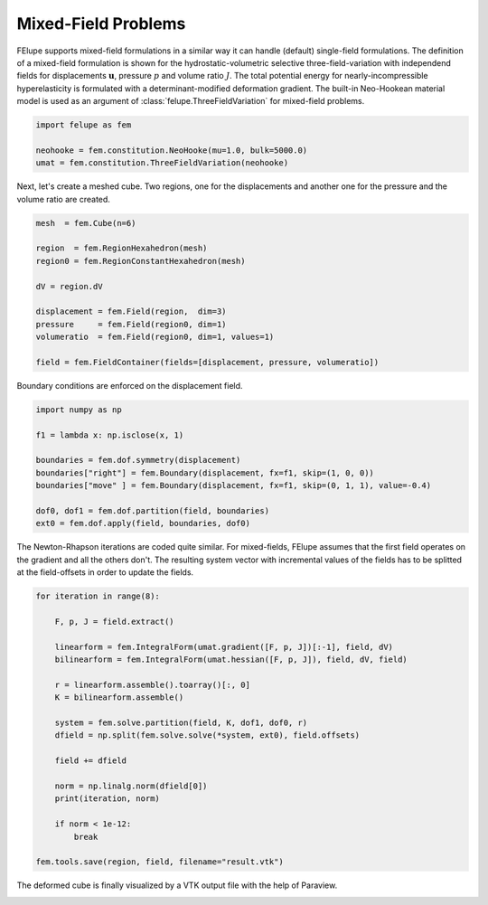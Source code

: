 Mixed-Field Problems
~~~~~~~~~~~~~~~~~~~~

FElupe supports mixed-field formulations in a similar way it can handle (default) single-field formulations. The definition of a mixed-field formulation is shown for the hydrostatic-volumetric selective three-field-variation with independend fields for displacements :math:`\boldsymbol{u}`, pressure :math:`p` and volume ratio :math:`J`. The total potential energy for nearly-incompressible hyperelasticity is formulated with a determinant-modified deformation gradient. The built-in Neo-Hookean material model is used as an argument of :class:`felupe.ThreeFieldVariation` for mixed-field problems.

..  code-block:: python

    import felupe as fem

    neohooke = fem.constitution.NeoHooke(mu=1.0, bulk=5000.0)
    umat = fem.constitution.ThreeFieldVariation(neohooke)

Next, let's create a meshed cube. Two regions, one for the displacements and another one for the pressure and the volume ratio are created.

..  code-block:: python

    mesh  = fem.Cube(n=6)

    region  = fem.RegionHexahedron(mesh)
    region0 = fem.RegionConstantHexahedron(mesh)

    dV = region.dV

    displacement = fem.Field(region,  dim=3)
    pressure     = fem.Field(region0, dim=1)
    volumeratio  = fem.Field(region0, dim=1, values=1)

    field = fem.FieldContainer(fields=[displacement, pressure, volumeratio])

Boundary conditions are enforced on the displacement field.

..  code-block:: python

    import numpy as np

    f1 = lambda x: np.isclose(x, 1)

    boundaries = fem.dof.symmetry(displacement)
    boundaries["right"] = fem.Boundary(displacement, fx=f1, skip=(1, 0, 0))
    boundaries["move" ] = fem.Boundary(displacement, fx=f1, skip=(0, 1, 1), value=-0.4)

    dof0, dof1 = fem.dof.partition(field, boundaries)
    ext0 = fem.dof.apply(field, boundaries, dof0)

The Newton-Rhapson iterations are coded quite similar. For mixed-fields, FElupe assumes that the first field operates on the gradient and all the others don't. The resulting system vector with incremental values of the fields has to be splitted at the field-offsets in order to update the fields.

..  code-block:: python

    for iteration in range(8):

        F, p, J = field.extract()
        
        linearform = fem.IntegralForm(umat.gradient([F, p, J])[:-1], field, dV)
        bilinearform = fem.IntegralForm(umat.hessian([F, p, J]), field, dV, field)

        r = linearform.assemble().toarray()[:, 0]
        K = bilinearform.assemble()
        
        system = fem.solve.partition(field, K, dof1, dof0, r)
        dfield = np.split(fem.solve.solve(*system, ext0), field.offsets)
        
        field += dfield

        norm = np.linalg.norm(dfield[0])
        print(iteration, norm)

        if norm < 1e-12:
            break

    fem.tools.save(region, field, filename="result.vtk")

The deformed cube is finally visualized by a VTK output file with the help of Paraview.

.. image:: images/threefield_cube.png
   :width: 600px